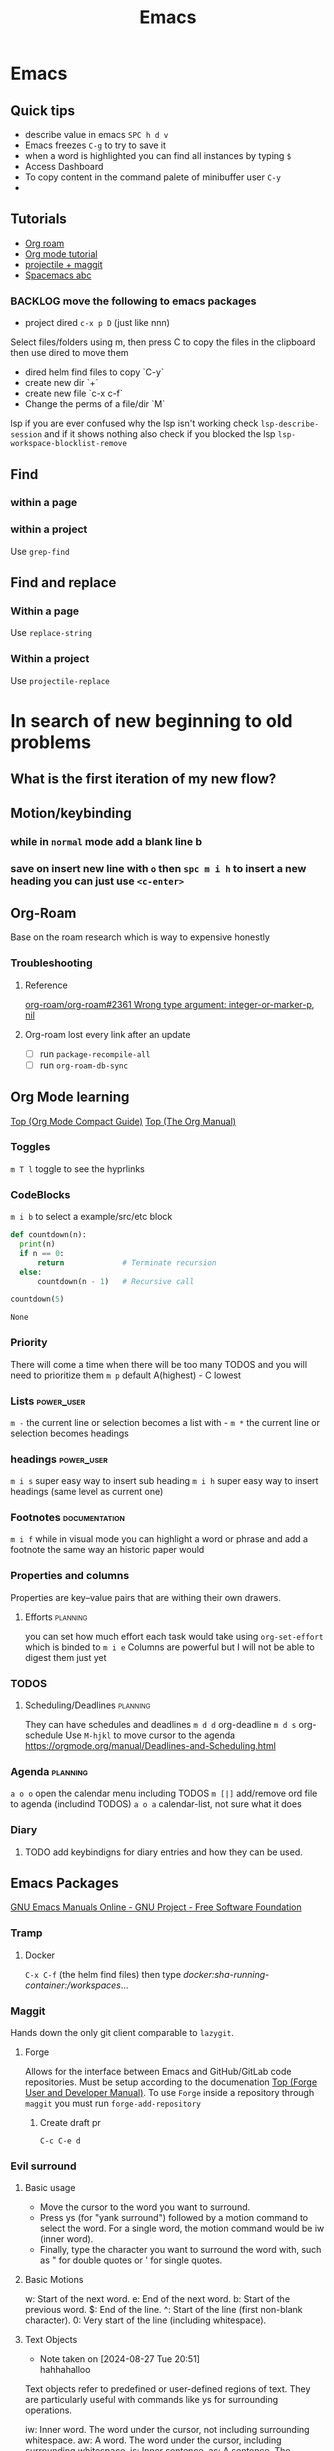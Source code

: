 :PROPERTIES:
:ID:       b97b4990-719f-4543-adcc-ae644195f63b
:END:
#+title: Emacs

* Emacs
** Quick tips
- describe value in emacs =SPC h d v=
- Emacs freezes =C-g= to try to save it
- when a word is highlighted you can find all instances by typing =$=
- Access Dashboard
- To copy content in the command palete of minibuffer user =C-y=
-
** Tutorials
- [[https://www.youtube.com/watch?v=AyhPmypHDEw][Org roam]]
- [[https://www.youtube.com/watch?v=PNE-mgkZ6HM][Org mode tutorial]]
- [[https://www.youtube.com/watch?v=INTu30BHZGk][projectile + maggit]]
- [[id:341a7c39-5089-4d98-a390-2521fae514cc][Spacemacs abc]]


*** BACKLOG move the following to emacs packages
DEADLINE: <2024-08-30 Fri>

- project dired =c-x p D= (just like nnn)
Select files/folders using m, then press C to copy the files in the clipboard then use dired to move them

- dired helm find files to copy `C-y`
- create new dir `+`
- create new file `c-x c-f`
- Change the perms of a file/dir `M`

lsp if you are ever confused why the lsp isn't working check =lsp-describe-session= and if it shows nothing also check if you blocked the lsp =lsp-workspace-blocklist-remove=
** Find
*** within a page
*** within a project
Use =grep-find=
** Find and replace
*** Within a page
Use =replace-string=
*** Within a project
Use =projectile-replace=


* In search of new beginning to old problems
** What is the first iteration of my new flow?
** Motion/keybinding
*** while in ~normal~ mode add a blank line b
*** save on insert new line with =o= then =spc m i h= to insert a new heading you can just use =<c-enter>=
** Org-Roam
Base on the roam research which is way to expensive honestly
*** Troubleshooting
**** Reference
[[https://github.com/org-roam/org-roam/issues/2361#issuecomment-2200774382][org-roam/org-roam#2361 Wrong type argument: integer-or-marker-p, nil]]
**** Org-roam lost every link after an update
- [ ] run ~package-recompile-all~
- [ ] run ~org-roam-db-sync~

** Org Mode learning
[[https://orgmode.org/guide/index.html#SEC_Contents][Top (Org Mode Compact Guide)]]
[[https://orgmode.org/manual/index.html#SEC_Contents][Top (The Org Manual)]]

*** Toggles
=m T l= toggle to see the hyprlinks
*** CodeBlocks
=m i b= to select a example/src/etc block
#+NAME: recursion
#+begin_src python
def countdown(n):
  print(n)
  if n == 0:
      return             # Terminate recursion
  else:
      countdown(n - 1)   # Recursive call

countdown(5)
#+end_src

#+RESULTS: recursion
: None
*** Priority
There will come a time when there will be too many TODOS and you will need to prioritize them
=m p= default A(highest) - C lowest
*** Lists                                                       :power_user:
=m -= the current line or selection becomes a list with -
=m *= the current line or selection becomes headings

*** headings                                                     :power_user:
=m i s= super easy way to insert sub heading
=m i h= super easy way to insert headings (same level as current one)

*** Footnotes                                                 :documentation:
=m i f= while in visual mode you can highlight a word or phrase and add a footnote the same way an historic paper would

*** Properties and columns
Properties are key–value pairs that are withing their own drawers.
**** Efforts                                                       :planning:
you can set how much effort each task would take using ~org-set-effort~ which is binded to =m i e=
Columns are powerful but I will not be able to digest them just yet
*** TODOS

**** Scheduling/Deadlines                                          :planning:
They can have schedules and deadlines
=m d d= org-deadline
=m d s= org-schedule
Use =M-hjkl= to move cursor to the agenda
https://orgmode.org/manual/Deadlines-and-Scheduling.html

*** Agenda                                                         :planning:
=a o o= open the calendar menu including TODOS
=m [|]= add/remove ord file to agenda (includind TODOS)
=a o a= calendar-list, not sure what it does
*** Diary
**** TODO add keybindigns for diary entries and how they can be used.

** Emacs Packages
[[https://www.gnu.org/software/emacs/manual/][GNU Emacs Manuals Online - GNU Project - Free Software Foundation]]
*** Tramp

**** Docker
=C-x C-f= (the helm find files) then type /docker:sha-running-container:/workspaces/...

*** Maggit
Hands down the only git client comparable to =lazygit=.


**** Forge
Allows for the interface between Emacs and GitHub/GitLab code repositories. Must be setup according to the documenation [[https://magit.vc/manual/forge/][Top (Forge User and Developer Manual)]].
To use =Forge= inside a repository through =maggit= you must run ~forge-add-repository~

***** Create draft pr
=C-c C-e d=


*** Evil surround
**** Basic usage
- Move the cursor to the word you want to surround.
- Press ys (for "yank surround") followed by a motion command to select the word. For a single word, the motion command would be iw (inner word).
- Finally, type the character you want to surround the word with, such as " for double quotes or ' for single quotes.

**** Basic Motions
    w: Start of the next word.
    e: End of the next word.
    b: Start of the previous word.
    $: End of the line.
    ^: Start of the line (first non-blank character).
    0: Very start of the line (including whitespace).

**** Text Objects

- Note taken on [2024-08-27 Tue 20:51] \\
  hahhahalloo
Text objects refer to predefined or user-defined regions of text. They are particularly useful with commands like ys for surrounding operations.

    iw: Inner word. The word under the cursor, not including surrounding whitespace.
    aw: A word. The word under the cursor, including surrounding whitespace.
    is: Inner sentence.
    as: A sentence. The sentence under the cursor, including surrounding whitespace.
    ip: Inner paragraph.
    ap: A paragraph. The paragraph under the cursor, including surrounding whitespace.
    i': Inner single quotes. The content inside single quotes, excluding the quotes themselves.
    a': A single quote. The content inside single quotes, including the quotes.
    i": Inner double quotes. The content inside double quotes, excluding the quotes themselves.
    a": A double quote. The content inside double quotes, including the quotes.
    i( or ib: Inner parentheses. The content inside parentheses, excluding the parentheses themselves.
    a( or ab: A parentheses. The content inside parentheses, including the parentheses.
    i[ or iB: Inner square brackets. The content inside square brackets, excluding the brackets themselves.
    a[ or aB: A square brackets. The content inside square brackets, including the brackets.
    i{ or iB: Inner curly braces. The content inside curly braces, excluding the braces themselves.
    a{ or aB: A curly brace. The content inside curly braces, including the braces.
    it: Inner tag (HTML/XML). The content inside the tag, excluding the tag itself.
    at: A tag (HTML/XML). The content inside the tag, including the tag itself.
